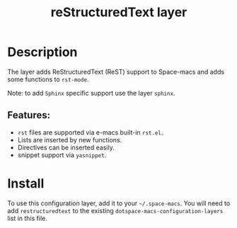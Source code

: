 #+TITLE: reStructuredText layer

#+TAGS: dsl|layer|markup|programming

[[file:img/restructuredtext.png]]

* Table of Contents                     :TOC_5_gh:noexport:
- [[#description][Description]]
  - [[#features][Features:]]
- [[#install][Install]]

* Description
The layer adds ReStructuredText (ReST) support to Space-macs and adds some
functions to =rst-mode=.

Note: to add =Sphinx= specific support use the layer =sphinx=.

** Features:
- =rst= files are supported via e-macs built-in =rst.el=.
- Lists are inserted by new functions.
- Directives can be inserted easily.
- snippet support via =yasnippet=.

* Install
To use this configuration layer, add it to your =~/.space-macs=. You will need to
add =restructuredtext= to the existing =dotspace-macs-configuration-layers= list
in this file.


